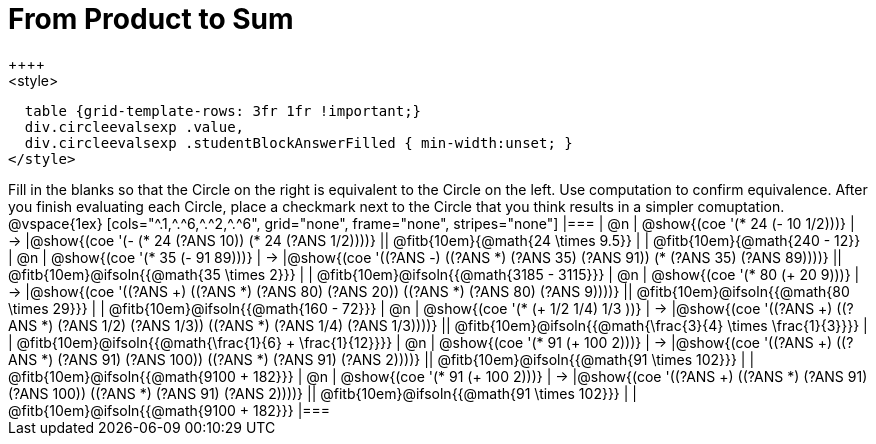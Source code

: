 = From Product to Sum
++++
<style>
  table {grid-template-rows: 3fr 1fr !important;}
  div.circleevalsexp .value,
  div.circleevalsexp .studentBlockAnswerFilled { min-width:unset; }
</style>
++++

Fill in the blanks so that the Circle on the right is equivalent to the Circle on the left. Use computation to confirm equivalence. After you finish evaluating each Circle, place a checkmark next to the Circle that you think results in a simpler comuptation.

@vspace{1ex}

[cols="^.1,^.^6,^.^2,^.^6", grid="none", frame="none", stripes="none"]
|===
| @n
| @show{(coe '(* 24 (- 10 1/2)))}
| &rarr;
|@show{(coe '(- (* 24 (?ANS 10)) (* 24 (?ANS 1/2))))}
|| @fitb{10em}{@math{24 \times 9.5}} | | @fitb{10em}{@math{240 - 12}}

| @n
| @show{(coe '(* 35 (- 91 89)))}
| &rarr;
|@show{(coe '((?ANS -) ((?ANS *) (?ANS 35) (?ANS 91)) (* (?ANS 35) (?ANS 89))))}
|| @fitb{10em}@ifsoln{{@math{35 \times 2}}} | | @fitb{10em}@ifsoln{{@math{3185 - 3115}}}

| @n
| @show{(coe '(* 80 (+ 20 9)))}
| &rarr;
|@show{(coe '((?ANS +) ((?ANS *) (?ANS 80) (?ANS 20)) ((?ANS *) (?ANS 80) (?ANS 9))))}
|| @fitb{10em}@ifsoln{{@math{80 \times 29}}} | | @fitb{10em}@ifsoln{{@math{160 - 72}}}

| @n
| @show{(coe '(* (+ 1/2 1/4) 1/3 ))}
| &rarr;
|@show{(coe '((?ANS +) ((?ANS *) (?ANS 1/2) (?ANS 1/3)) ((?ANS *) (?ANS 1/4) (?ANS 1/3))))}
|| @fitb{10em}@ifsoln{{@math{\frac{3}{4} \times \frac{1}{3}}}} | | @fitb{10em}@ifsoln{{@math{\frac{1}{6} + \frac{1}{12}}}}

| @n
| @show{(coe '(* 91 (+ 100 2)))}
| &rarr;
|@show{(coe '((?ANS +) ((?ANS *) (?ANS 91) (?ANS 100)) ((?ANS *) (?ANS 91) (?ANS 2))))}
|| @fitb{10em}@ifsoln{{@math{91 \times 102}}} | | @fitb{10em}@ifsoln{{@math{9100 + 182}}}

| @n
| @show{(coe '(* 91 (+ 100 2)))}
| &rarr;
|@show{(coe '((?ANS +) ((?ANS *) (?ANS 91) (?ANS 100)) ((?ANS *) (?ANS 91) (?ANS 2))))}
|| @fitb{10em}@ifsoln{{@math{91 \times 102}}} | | @fitb{10em}@ifsoln{{@math{9100 + 182}}}
|===

